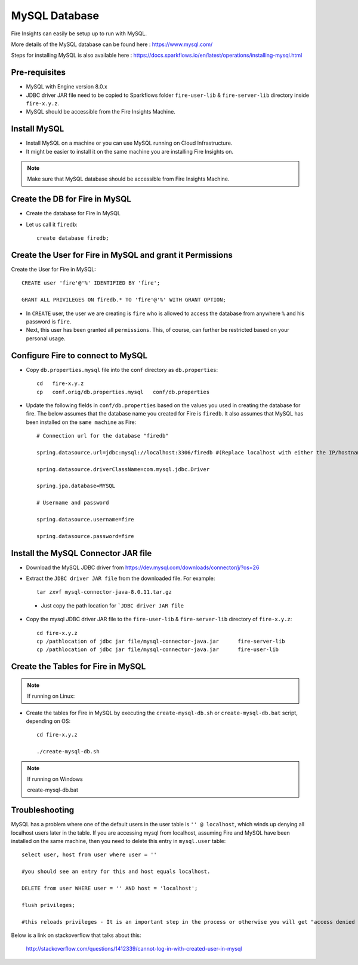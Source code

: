 MySQL Database
==============

Fire Insights can easily be setup up to run with MySQL.

More details of the MySQL database can be found here : https://www.mysql.com/

Steps for installing MySQL is also available here : https://docs.sparkflows.io/en/latest/operations/installing-mysql.html

Pre-requisites
------

* MySQL with Engine version 8.0.x
* JDBC driver JAR file need to be copied to Sparkflows folder ``fire-user-lib`` & ``fire-server-lib`` directory inside ``fire-x.y.z``.
* MySQL should be accessible from the Fire Insights Machine.


Install MySQL
-------------

* Install MySQL on a machine or you can use MySQL running on Cloud Infrastructure.
* It might be easier to install it on the same machine you are installing Fire Insights on.

.. note:: Make sure that MySQL database should be accessible from Fire Insights Machine.

Create the DB for Fire in MySQL
-------------------------------

* Create the database for Fire in MySQL
* Let us call it ``firedb``::

    create database firedb;


Create the User for Fire in MySQL and grant it Permissions
----------------------------------------------------------

Create the User for Fire in MySQL::

    CREATE user 'fire'@'%' IDENTIFIED BY 'fire';

    GRANT ALL PRIVILEGES ON firedb.* TO 'fire'@'%' WITH GRANT OPTION;

 
* In ``CREATE`` user, the user we are creating is ``fire`` who is allowed to access the database from anywhere ``%`` and his password is ``fire``.

* Next, this user has been granted all ``permissions``. This, of course, can further be restricted based on your personal usage.

Configure Fire to connect to MySQL
----------------------------------

* Copy ``db.properties.mysql`` file into the ``conf`` directory as ``db.properties``::

    cd   fire-x.y.z
    cp   conf.orig/db.properties.mysql   conf/db.properties

 

* Update the following fields in ``conf/db.properties`` based on the values you used in creating the database for fire. The below assumes that the database name you created for Fire is ``firedb``. It also assumes that MySQL has been installed on the ``same machine`` as Fire::


    # Connection url for the database "firedb"

    spring.datasource.url=jdbc:mysql://localhost:3306/firedb #(Replace localhost with either the IP/hostname)

    spring.datasource.driverClassName=com.mysql.jdbc.Driver

    spring.jpa.database=MYSQL

    # Username and password

    spring.datasource.username=fire
    
    spring.datasource.password=fire

Install the MySQL Connector JAR file
-------------------------------------

* Download the MySQL JDBC driver from https://dev.mysql.com/downloads/connector/j/?os=26

* Extract the ``JDBC driver JAR file`` from the downloaded file. For example::

    tar zxvf mysql-connector-java-8.0.11.tar.gz
 
 * Just copy the path location for ```JDBC driver JAR file``

 
* Copy the mysql JDBC driver JAR file to the ``fire-user-lib`` & ``fire-server-lib`` directory of ``fire-x.y.z``::

    cd fire-x.y.z
    cp /pathlocation of jdbc jar file/mysql-connector-java.jar      fire-server-lib
    cp /pathlocation of jdbc jar file/mysql-connector-java.jar      fire-user-lib
  
  
Create the Tables for Fire in MySQL
----------------------------------- 

.. Note::  If running on Linux::

* Create the tables for Fire in MySQL by executing the ``create-mysql-db.sh`` or ``create-mysql-db.bat`` script, depending on OS::

    cd fire-x.y.z

    ./create-mysql-db.sh

.. Note::  If running on Windows

     create-mysql-db.bat


Troubleshooting
---------------

MySQL has a problem where one of the default users in the user table is ``'' @ localhost``, which winds up denying all localhost users later in the table. If you are accessing mysql from localhost, assuming Fire and MySQL have been installed on the same machine, then you need to delete this entry in ``mysql.user`` table::


    select user, host from user where user = ''          

    #you should see an entry for this and host equals localhost.

    DELETE from user WHERE user = '' AND host = 'localhost';

    flush privileges;

    #this reloads privileges - It is an important step in the process or otherwise you will get "access denied error" even though you log in with the correct user.


Below is a link on stackoverflow that talks about this:

            http://stackoverflow.com/questions/1412339/cannot-log-in-with-created-user-in-mysql
            

